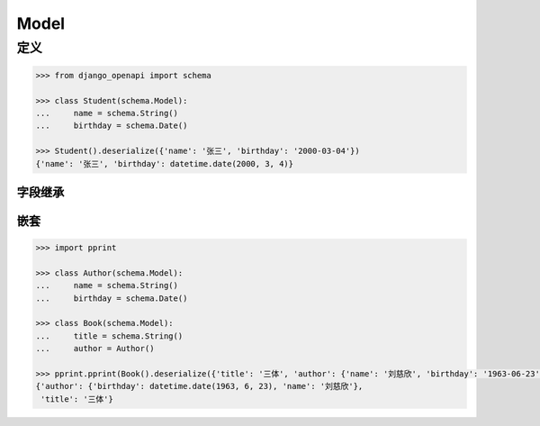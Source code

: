 Model
=====

定义
----

.. code-block::

    >>> from django_openapi import schema

    >>> class Student(schema.Model):
    ...     name = schema.String()
    ...     birthday = schema.Date()

    >>> Student().deserialize({'name': '张三', 'birthday': '2000-03-04'})
    {'name': '张三', 'birthday': datetime.date(2000, 3, 4)}


字段继承
^^^^^^^^

.. code-block::
    :caption: 单继承

    >>> class Person(schema.Model):
    ...     name = schema.String()
    ...     birthday = schema.Date()

    >>> class Employee(Person):
    ...     position = schema.String()

    >>> Employee().deserialize({'name': '张三', 'birthday': '2000-03-04', 'position': '产品经理'})
    {'name': '张三', 'birthday': datetime.date(2000, 3, 4), 'position': '产品经理'}


.. code-block::
    :caption: 多继承

    >>> class Person(schema.Model):
    ...     name = schema.String()
    ...     birthday = schema.Date()

    >>> class Employee(schema.Model):
    ...     position = schema.String()

    >>> class MySchema(Person, Employee):
    ...     create_time = schema.Date()

    >>> MySchema().deserialize({'name': '张三', 'birthday': '2000-03-04', 'position': '产品经理', 'create_time': '2023-05-01'})
    {'name': '张三', 'birthday': datetime.date(2000, 3, 4), 'position': '产品经理', 'create_time': datetime.date(2023, 5, 1)}


嵌套
^^^^^^

.. code-block::

    >>> import pprint

    >>> class Author(schema.Model):
    ...     name = schema.String()
    ...     birthday = schema.Date()

    >>> class Book(schema.Model):
    ...     title = schema.String()
    ...     author = Author()

    >>> pprint.pprint(Book().deserialize({'title': '三体', 'author': {'name': '刘慈欣', 'birthday': '1963-06-23'}}))
    {'author': {'birthday': datetime.date(1963, 6, 23), 'name': '刘慈欣'},
     'title': '三体'}
